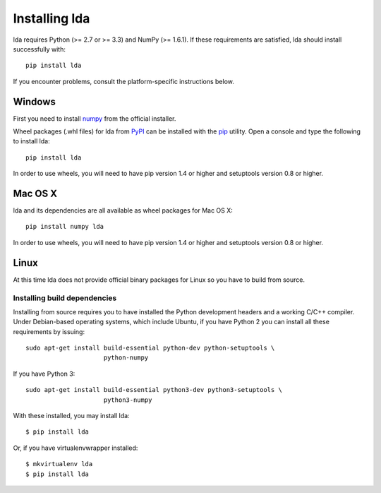 .. _installation-instructions:

==============
Installing lda
==============

lda requires Python (>= 2.7 or >= 3.3) and NumPy (>= 1.6.1). If these
requirements are satisfied, lda should install successfully with::

    pip install lda

If you encounter problems, consult the platform-specific instructions below.

Windows
-------

First you need to install `numpy <http://numpy.scipy.org/>`_ from the official
installer.

.. FIXME: update this when Numpy has Windows wheels available

Wheel packages (.whl files) for lda from `PyPI
<https://pypi.python.org/pypi/lda>`_ can be installed with the `pip
<http://pip.readthedocs.org/en/latest/installing.html>`_ utility.  Open
a console and type the following to install lda::

    pip install lda

.. FIXME: remove the following when Python 3.3 is no longer widely used

In order to use wheels, you will need to have pip version 1.4 or higher and
setuptools version 0.8 or higher.

Mac OS X
--------

lda and its dependencies are all available as wheel packages for Mac OS X::

    pip install numpy lda

.. FIXME: remove the following when Python 3.3 is no longer widely used

In order to use wheels, you will need to have pip version 1.4 or higher and
setuptools version 0.8 or higher.

Linux
-----

At this time lda does not provide official binary packages for Linux so you
have to build from source.


Installing build dependencies
~~~~~~~~~~~~~~~~~~~~~~~~~~~~~

Installing from source requires you to have installed the Python development
headers and a working C/C++ compiler.  Under Debian-based operating systems,
which include Ubuntu, if you have Python 2 you can install all these
requirements by issuing::

    sudo apt-get install build-essential python-dev python-setuptools \
                         python-numpy

If you have Python 3::

    sudo apt-get install build-essential python3-dev python3-setuptools \
                         python3-numpy

With these installed, you may install lda::


    $ pip install lda


Or, if you have virtualenvwrapper installed::

    $ mkvirtualenv lda
    $ pip install lda
